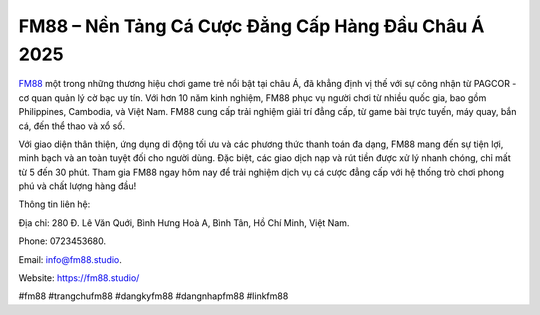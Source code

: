 FM88 – Nền Tảng Cá Cược Đẳng Cấp Hàng Đầu Châu Á 2025 
===================================

`FM88 <https://fm88.studio/>`_ một trong những thương hiệu chơi game trẻ nổi bật tại châu Á, đã khẳng định vị thế với sự công nhận từ PAGCOR - cơ quan quản lý cờ bạc uy tín. Với hơn 10 năm kinh nghiệm, FM88 phục vụ người chơi từ nhiều quốc gia, bao gồm Philippines, Cambodia, và Việt Nam. FM88 cung cấp trải nghiệm giải trí đẳng cấp, từ game bài trực tuyến, máy quay, bắn cá, đến thể thao và xổ số. 

Với giao diện thân thiện, ứng dụng di động tối ưu và các phương thức thanh toán đa dạng, FM88 mang đến sự tiện lợi, minh bạch và an toàn tuyệt đối cho người dùng. Đặc biệt, các giao dịch nạp và rút tiền được xử lý nhanh chóng, chỉ mất từ 5 đến 30 phút. Tham gia FM88 ngay hôm nay để trải nghiệm dịch vụ cá cược đẳng cấp với hệ thống trò chơi phong phú và chất lượng hàng đầu!

Thông tin liên hệ: 

Địa chỉ: 280 Đ. Lê Văn Quới, Bình Hưng Hoà A, Bình Tân, Hồ Chí Minh, Việt Nam. 

Phone: 0723453680. 

Email: info@fm88.studio. 

Website: https://fm88.studio/

#fm88 #trangchufm88 #dangkyfm88 #dangnhapfm88 #linkfm88
